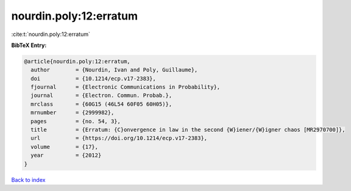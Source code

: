 nourdin.poly:12:erratum
=======================

:cite:t:`nourdin.poly:12:erratum`

**BibTeX Entry:**

.. code-block:: bibtex

   @article{nourdin.poly:12:erratum,
     author        = {Nourdin, Ivan and Poly, Guillaume},
     doi           = {10.1214/ecp.v17-2383},
     fjournal      = {Electronic Communications in Probability},
     journal       = {Electron. Commun. Probab.},
     mrclass       = {60G15 (46L54 60F05 60H05)},
     mrnumber      = {2999982},
     pages         = {no. 54, 3},
     title         = {Erratum: {C}onvergence in law in the second {W}iener/{W}igner chaos [MR2970700]},
     url           = {https://doi.org/10.1214/ecp.v17-2383},
     volume        = {17},
     year          = {2012}
   }

`Back to index <../By-Cite-Keys.html>`_
